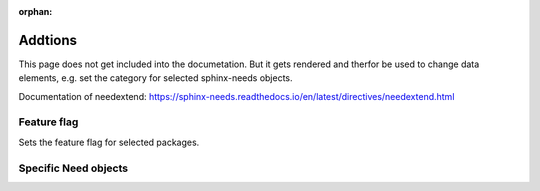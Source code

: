 :orphan:

Addtions
========
This page does not get included into the documetation.
But it gets rendered and therfor be used to change data elements, e.g. set the category 
for selected sphinx-needs objects.

Documentation of needextend: https://sphinx-needs.readthedocs.io/en/latest/directives/needextend.html

Feature flag
------------
Sets the feature flag for selected packages.

.. needextend:: SPHINX-NEEDS
   :featured: True

.. needextend:: SPHINX-IMMATERIAL
   :featured: True

Specific Need objects
---------------------


.. needextend:: SUNPY-SPHINX-THEME
   :sphinx_type: theme 

